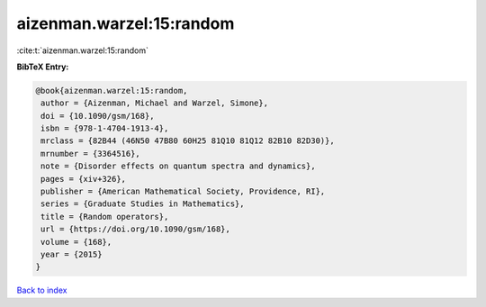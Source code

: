 aizenman.warzel:15:random
=========================

:cite:t:`aizenman.warzel:15:random`

**BibTeX Entry:**

.. code-block:: bibtex

   @book{aizenman.warzel:15:random,
    author = {Aizenman, Michael and Warzel, Simone},
    doi = {10.1090/gsm/168},
    isbn = {978-1-4704-1913-4},
    mrclass = {82B44 (46N50 47B80 60H25 81Q10 81Q12 82B10 82D30)},
    mrnumber = {3364516},
    note = {Disorder effects on quantum spectra and dynamics},
    pages = {xiv+326},
    publisher = {American Mathematical Society, Providence, RI},
    series = {Graduate Studies in Mathematics},
    title = {Random operators},
    url = {https://doi.org/10.1090/gsm/168},
    volume = {168},
    year = {2015}
   }

`Back to index <../By-Cite-Keys.rst>`_
